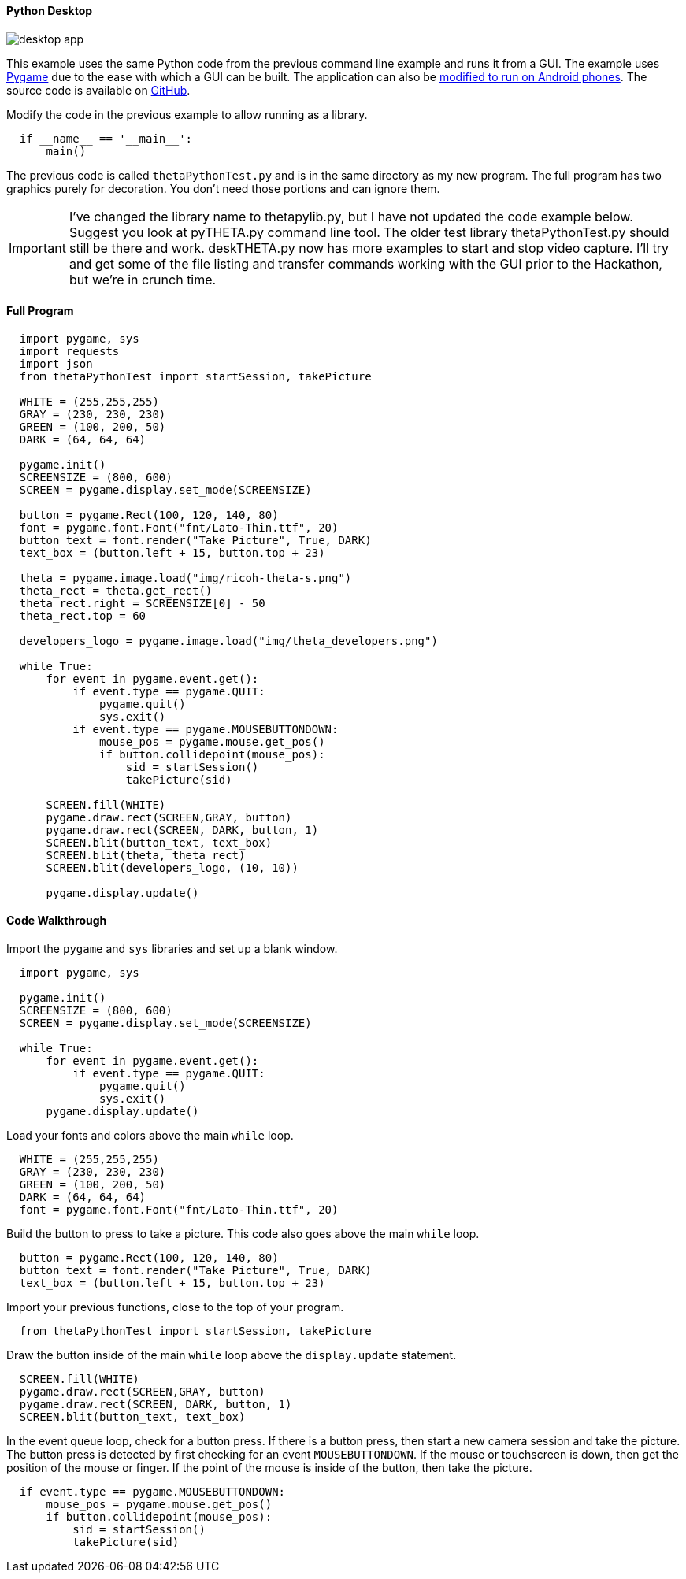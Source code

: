 ==== Python Desktop


image::img/desktop/desktop_app.png[]
This example uses the same Python code from the previous command line
example and runs it from a GUI.  The example uses http://www.pygame.org/download.shtml[Pygame]
due to the ease with which a GUI can be built. The application can
also be https://github.com/renpytom/rapt-pygame-example[modified to run on Android phones].
The source code is available on https://github.com/codetricity/theta-s-api-tests[GitHub].

Modify the code in the previous example to allow running as a library.

[source, python, linenums]
----
  if __name__ == '__main__':
      main()
----

The previous code is called `thetaPythonTest.py` and is in the same directory
as my new program.  The full program has two graphics purely for decoration.
You don't need those portions and can ignore them.

IMPORTANT: I've changed the library name to thetapylib.py, but I have not updated
the code example below.  Suggest you look at pyTHETA.py command line tool.
The older test library thetaPythonTest.py should still be there and work.
deskTHETA.py now has more examples to start and stop video capture.  I'll
try and get some of the file listing and transfer commands working with the
GUI prior to the Hackathon, but we're in crunch time.

==== Full Program
[source, python, linenums]
----
  import pygame, sys
  import requests
  import json
  from thetaPythonTest import startSession, takePicture

  WHITE = (255,255,255)
  GRAY = (230, 230, 230)
  GREEN = (100, 200, 50)
  DARK = (64, 64, 64)

  pygame.init()
  SCREENSIZE = (800, 600)
  SCREEN = pygame.display.set_mode(SCREENSIZE)

  button = pygame.Rect(100, 120, 140, 80)
  font = pygame.font.Font("fnt/Lato-Thin.ttf", 20)
  button_text = font.render("Take Picture", True, DARK)
  text_box = (button.left + 15, button.top + 23)

  theta = pygame.image.load("img/ricoh-theta-s.png")
  theta_rect = theta.get_rect()
  theta_rect.right = SCREENSIZE[0] - 50
  theta_rect.top = 60

  developers_logo = pygame.image.load("img/theta_developers.png")

  while True:
      for event in pygame.event.get():
          if event.type == pygame.QUIT:
              pygame.quit()
              sys.exit()
          if event.type == pygame.MOUSEBUTTONDOWN:
              mouse_pos = pygame.mouse.get_pos()
              if button.collidepoint(mouse_pos):
                  sid = startSession()
                  takePicture(sid)

      SCREEN.fill(WHITE)
      pygame.draw.rect(SCREEN,GRAY, button)
      pygame.draw.rect(SCREEN, DARK, button, 1)
      SCREEN.blit(button_text, text_box)
      SCREEN.blit(theta, theta_rect)
      SCREEN.blit(developers_logo, (10, 10))

      pygame.display.update()

----

==== Code Walkthrough

Import the `pygame` and `sys` libraries and set up a blank window.

[source, python]
----
  import pygame, sys

  pygame.init()
  SCREENSIZE = (800, 600)
  SCREEN = pygame.display.set_mode(SCREENSIZE)

  while True:
      for event in pygame.event.get():
          if event.type == pygame.QUIT:
              pygame.quit()
              sys.exit()
      pygame.display.update()

----

Load your fonts and colors above the main `while` loop.

[source, python]
----
  WHITE = (255,255,255)
  GRAY = (230, 230, 230)
  GREEN = (100, 200, 50)
  DARK = (64, 64, 64)
  font = pygame.font.Font("fnt/Lato-Thin.ttf", 20)
----

Build the button to press to take a picture.  This code also goes above
the main `while` loop.
[source, python]
----
  button = pygame.Rect(100, 120, 140, 80)
  button_text = font.render("Take Picture", True, DARK)
  text_box = (button.left + 15, button.top + 23)
----
Import your previous functions, close to the top of your program.
[source, python]
----
  from thetaPythonTest import startSession, takePicture
----
Draw the button inside of the main `while` loop above the `display.update`
statement.

[source, python]
----
  SCREEN.fill(WHITE)
  pygame.draw.rect(SCREEN,GRAY, button)
  pygame.draw.rect(SCREEN, DARK, button, 1)
  SCREEN.blit(button_text, text_box)
----

In the event queue loop, check for a button press. If there is a button
press, then start a new camera session and take the picture. The button press is
detected by first checking for an event `MOUSEBUTTONDOWN`.  If the mouse or
touchscreen is down, then get the position of the mouse or finger. If the
point of the mouse is inside of the button, then take the picture.

[source, python]
----
  if event.type == pygame.MOUSEBUTTONDOWN:
      mouse_pos = pygame.mouse.get_pos()
      if button.collidepoint(mouse_pos):
          sid = startSession()
          takePicture(sid)
----
